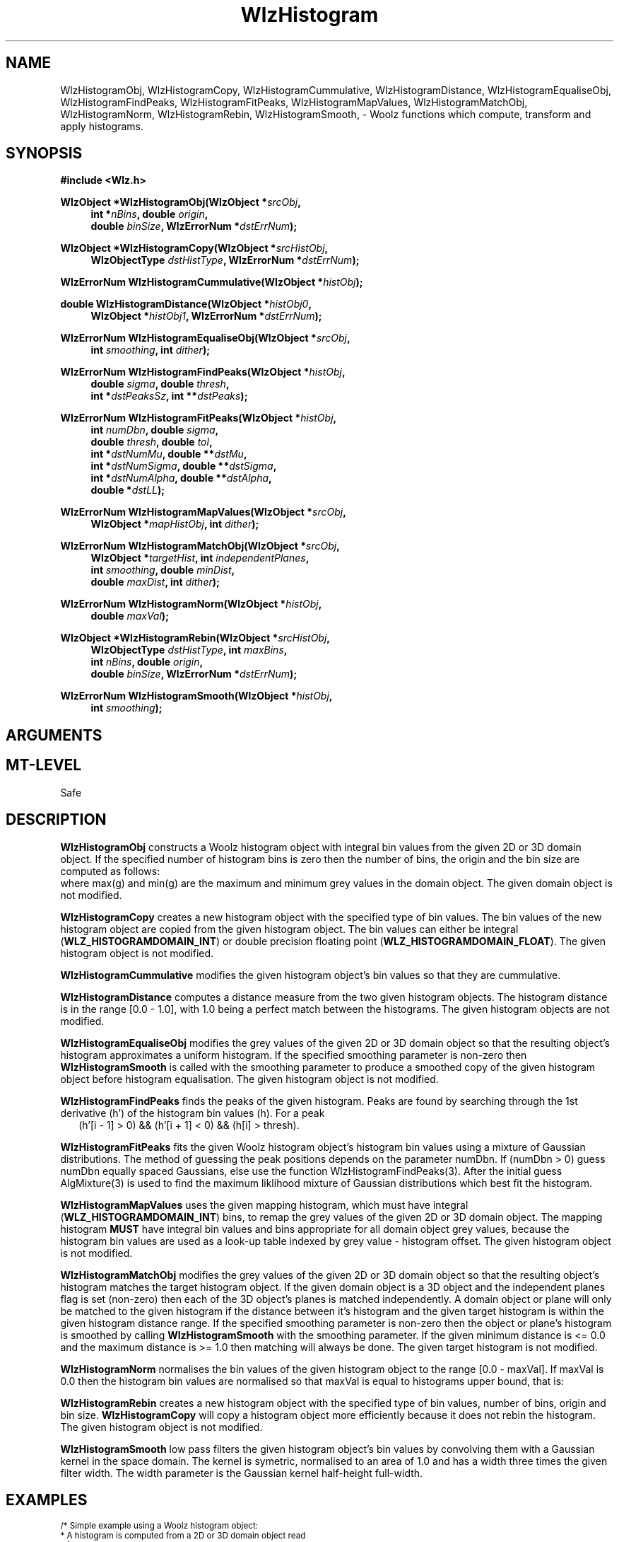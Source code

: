 '\" te
.\" ident MRC HGU $Id$
.\"""""""""""""""""""""""""""""""""""""""""""""""""""""""""""""""""""""""
.\" Project:    Woolz
.\" Title:      WlzHistogram.3
.\" Date:       March 1999
.\" Author:     Bill Hill
.\" Copyright:	1999 Medical Research Council, UK.
.\"		All rights reserved.
.\" Address:	MRC Human Genetics Unit,
.\"		Western General Hospital,
.\"		Edinburgh, EH4 2XU, UK.
.\" Purpose:    Woolz functions which compute, transform and use
.\"		histograms.
.\" $Revision$
.\" Maintenance:Log changes below, with most recent at top of list.
.\"""""""""""""""""""""""""""""""""""""""""""""""""""""""""""""""""""""""
.nh
.TH "WlzHistogram" 3 "MRC HGU Woolz" "Woolz Procedure Library"
.SH NAME
WlzHistogramObj,
WlzHistogramCopy,
WlzHistogramCummulative,
WlzHistogramDistance,
WlzHistogramEqualiseObj,
WlzHistogramFindPeaks,
WlzHistogramFitPeaks,
WlzHistogramMapValues,
WlzHistogramMatchObj,
WlzHistogramNorm,
WlzHistogramRebin,
WlzHistogramSmooth, \- Woolz functions which compute, transform and
apply histograms.
.SH SYNOPSIS
.LP
.B #include <Wlz.h>
.LP
.BI "WlzObject *WlzHistogramObj(WlzObject *" "srcObj" ,
.in +4m
.BI "int *" "nBins" ,
.BI "double " "origin" ,
.br
.BI "double " "binSize" ,
.BI "WlzErrorNum *" "dstErrNum" );
.in -4m
.LP
.BI "WlzObject *WlzHistogramCopy(WlzObject *" "srcHistObj" ,
.in +4m
.br
.BI "WlzObjectType " "dstHistType" ,
.BI "WlzErrorNum *" "dstErrNum" );
.in -4m
.LP
.BI "WlzErrorNum WlzHistogramCummulative(WlzObject *" "histObj" );
.LP
.BI "double WlzHistogramDistance(WlzObject *" "histObj0" ,
.in +4m
.br
.BI "WlzObject *" "histObj1" ,
.BI "WlzErrorNum *" "dstErrNum" );
.in -4m
.LP
.BI "WlzErrorNum WlzHistogramEqualiseObj(WlzObject *" "srcObj" ,
.in +4m
.br
.BI "int " "smoothing" ,
.BI "int " "dither" );
.in -4m
.LP
.BI "WlzErrorNum WlzHistogramFindPeaks(WlzObject *" "histObj" ,
.in +4m
.br 
.BI "double " "sigma" ,
.BI "double " "thresh" ,
.br 
.BI "int *" "dstPeaksSz" ,
.BI "int **" "dstPeaks" );
.in -4m
.LP
.BI "WlzErrorNum WlzHistogramFitPeaks(WlzObject *" "histObj" ,
.in +4m
.br 
.BI "int " "numDbn" ,
.BI "double " "sigma" ,
.br 
.BI "double " "thresh" ,
.BI "double " "tol" ,
.br 
.BI "int *" "dstNumMu" ,
.BI "double **" "dstMu" ,
.br 
.BI "int *" "dstNumSigma" ,
.BI "double **" "dstSigma" ,
.br 
.BI "int *" "dstNumAlpha" ,
.BI "double **" "dstAlpha" ,
.br 
.BI "double *" "dstLL" );
.in -4m
.LP
.BI "WlzErrorNum WlzHistogramMapValues(WlzObject *" "srcObj" ,
.in +4m
.br
.BI "WlzObject *" "mapHistObj" ,
.BI "int " "dither" );
.in -4m
.LP
.BI "WlzErrorNum WlzHistogramMatchObj(WlzObject *" "srcObj" ,
.in +4m
.br
.BI "WlzObject *" "targetHist" ,
.BI "int " "independentPlanes" ,
.br
.BI "int " "smoothing" ,
.BI "double " "minDist" , 
.br
.BI "double " "maxDist" ,
.BI "int " "dither" );
.in -4m
.LP
.BI "WlzErrorNum WlzHistogramNorm(WlzObject *" histObj ,
.in +4m
.br
.BI "double " "maxVal" );
.in -4m
.LP
.BI "WlzObject *WlzHistogramRebin(WlzObject *" srcHistObj ,
.in +4m
.br
.BI "WlzObjectType " "dstHistType" ,
.BI "int " "maxBins" ,
.br
.BI "int " "nBins" ,
.BI "double " "origin" ,
.br
.BI "double " "binSize" ,
.BI "WlzErrorNum *" "dstErrNum" );
.in -4m
.LP
.BI "WlzErrorNum WlzHistogramSmooth(WlzObject *" "histObj" ,
.in +4m
.br
.BI "int " "smoothing" );
.in -4m
.SH ARGUMENTS
.TS
tab(^);
lI l.
binSize^histogram bin width.
dither^dither values when mapping.
dstAlpha^destination pointer for alpha values.
dstErrNum^destination pointer for error number.
dstHistType^type for new histogram domain.
dstLL^destination pointer for log liklihood.
dstMu^destination pointer for mean values.
dstNumAlpha^destination pointer for number of alpha values.
dstNumMu^destination pointer for number of mean values.
dstNumSigma^destination pointer for number of sigma values.
dstPeaks^destination pointer for peak positions.
dstPeaksSz^destination pointer for number of peaks found.
dstSigma^destination pointer for sigma values.
histObj0^first histogram object.
histObj1^second histogram object.
histObj^histogram object.
independentPlanes^independent planes flag.
mapHistObj^histogram object for mapping grey values.
maxBins^number of histogram bins allocated.
maxDist^maximum distance.
maxVal^maximum value after normalisation.
minDist^minimum distance.
nBins^number of histogram bins.
origin^lowest grey value in first histogram bin.
sigma^Gaussian sigma value.
smoothing^parameter for Gaussian smoothing of histogram.
srcHistObj^source histogram object.
srcObj^source domain object.
thresh^threshold (minimum bin count) value for peaks.
tol^tollerance value.
.TE
.SH MT-LEVEL
.LP
Safe
.SH DESCRIPTION
.LP
.B WlzHistogramObj
constructs a Woolz histogram object with integral
bin values from the given 2D or 3D domain object.
If the specified number of histogram bins is zero
then the number of bins, the origin and the bin size
are computed as follows:
.br
.in +4m
.TS
tab(^);
l l l.
nBins ^ = ^ ceil(max(g) - min(g) + 1.0)
origin ^ = ^ min(g)
binSize ^ = ^ 1.0
.TE
.in -4m
where max(g) and min(g) are the maximum and minimum grey values in
the domain object.
The given domain object is not modified.
.LP
.B WlzHistogramCopy
creates a new histogram object
with the specified type of bin values.
The bin values of the new histogram object are copied from the given
histogram object.
The bin values can either be integral (\fBWLZ_HISTOGRAMDOMAIN_INT\fR) or
double precision floating point (\fBWLZ_HISTOGRAMDOMAIN_FLOAT\fR).
The given histogram object is not modified.
.LP
.B WlzHistogramCummulative
modifies the given histogram object's
bin values so that they are cummulative.
.LP
.B WlzHistogramDistance
computes a distance measure from the two
given histogram objects.
The histogram distance is in the range [0.0 - 1.0],
with 1.0 being a perfect match between the histograms.
The given histogram objects are not modified.
.LP
.B WlzHistogramEqualiseObj
modifies the grey values of the given 2D or 3D domain object so that the
resulting object's histogram approximates a uniform histogram.
If the specified smoothing parameter is non-zero then
\fBWlzHistogramSmooth\fR is called with the smoothing parameter
to produce a smoothed copy of the given histogram object
before histogram equalisation.
The given histogram object is not modified.
.LP
.B WlzHistogramFindPeaks
finds the peaks of the given histogram.
Peaks are found by searching through the 1st derivative (h') of the histogram
bin values (h). For a peak
.br
.in +2m
(h'[i - 1] > 0) && (h'[i + 1] < 0) && (h[i] > thresh).
.in -2m
.LP
.B WlzHistogramFitPeaks
fits the given Woolz histogram object's histogram
bin values using a mixture of Gaussian distributions.
The method of guessing the peak positions depends on the parameter numDbn.
If (numDbn > 0) guess numDbn equally spaced Gaussians, else use the function
WlzHistogramFindPeaks(3).
After the initial guess AlgMixture(3) is used to find the maximum liklihood
mixture of Gaussian distributions which best fit the histogram.
.LP
.B WlzHistogramMapValues
uses the given mapping histogram,
which must have integral (\fBWLZ_HISTOGRAMDOMAIN_INT\fR) bins,
to remap the grey values of the given 2D or 3D domain object.
The mapping histogram \fBMUST\fR have integral bin values
and bins appropriate for all domain object grey values,
because the histogram bin values are used as a look\-up table
indexed by grey value - histogram offset.
The given histogram object is not modified.
.LP
.B WlzHistogramMatchObj
modifies the grey values of the given 2D or 3D domain object so that the
resulting object's histogram matches the target histogram object.
If the given domain object is a 3D object and the
independent planes flag is set (non\-zero) then each of the 3D
object's planes is matched independently.
A domain object or plane will only be matched to the
given histogram if the distance between it's histogram
and the given target histogram is within the given
histogram distance range.
If the specified smoothing parameter is non\-zero then the object or plane's
histogram is smoothed by calling \fBWlzHistogramSmooth\fR with the smoothing
parameter.
If the given minimum distance is <= 0.0 and the maximum distance is >= 1.0
then matching will always be done.
The given target histogram is not modified.
.LP
.B WlzHistogramNorm
normalises the bin values of the given histogram object to the
range [0.0 - maxVal].
If maxVal is 0.0 then the histogram bin values are
normalised so that maxVal is equal to histograms upper bound, that is:
.in +4m
.TS
tab(^);
l l l.
maxVal ^ = ^ origin + (binSize * (nBins - 1))
.TE
.in -4m
.LP 
.B WlzHistogramRebin
creates a new histogram object
with the specified type of bin values,
number of bins, origin and bin size.
\fBWlzHistogramCopy\fR will copy a histogram object
more efficiently because it does not rebin the
histogram.
The given histogram object is not modified.
.LP
.B WlzHistogramSmooth
low pass filters the given histogram object's bin values by convolving them
with a Gaussian kernel in the space domain.
The kernel is symetric, normalised to an area of 1.0
and has a width three times the given filter width. 
The width parameter is the Gaussian kernel half\-height full\-width.
.SH EXAMPLES
.LP
.ps -2
.cs R 24
.nf
/* Simple example using a Woolz histogram object:
 * A histogram is computed from a 2D or 3D domain object read
 * from the standard input.
 * The histogram is written as ascii data to the standard output
 * both before and after smoothing.
 */

#include <stdio.h>
#include <stdlib.h>
#include <Wlz.h>

static void     PrintHistogram(WlzObject *histObj)
{
  int           idx;
  WlzHistogramDomain *histDom;

    histDom = histObj->domain.hist;
    for(idx = 0; idx < histDom->nBins; ++idx)
    {
      printf("%8g %8d\\n",
             histDom->origin + (idx * histDom->binSize),
             *(histDom->binValues.inp + idx));
    }
    printf("\\n");
}

int             main(char *argv[], int argc)
{
  WlzObject     *domObj = NULL,
                *histObj = NULL;
  WlzErrorNum   errNum = WLZ_ERR_NONE;
 
  if((domObj = WlzAssignObject(WlzReadObj(stdin, &errNum), NULL)) == NULL)
  {
    (void )fprintf(stderr, "%s: failed to read object.\\n",
                   argv[0]);
  }
  else if(((domObj->type != WLZ_2D_DOMAINOBJ) &&
           (domObj->type != WLZ_3D_DOMAINOBJ)) ||
          (domObj->domain.core == NULL) ||
          (domObj->values.core == NULL))
  {
    (void )fprintf(stderr, "%s: Inappropriate object type.\\n",
                   argv[0]);
    errNum = INVALID_OBJECT_TYPE;
  }
  else
  {
    histObj = WlzAssignObject(WlzHistogramObj(domObj, 0, 0.0, 1.0,
                              &errNum), NULL);
    if((histObj == NULL) || (errNum != WLZ_ERR_NONE))
    {
      (void )fprintf(stderr,
                     "%s: Failed to compute histogram object.\\n",
                     argv[0]);
    }
  }
  if(errNum == WLZ_ERR_NONE)
  {           
    PrintHistogram(histObj);
  }
  if(errNum == WLZ_ERR_NONE)
  {
    errNum = WlzHistogramSmooth(histObj, 5);
    if(errNum != WLZ_ERR_NONE)
    {
      (void )fprintf(stderr,
                     "%s: Failed to smooth histogram object.\\n",
                     argv[0]);
    }
  }
  if(errNum == WLZ_ERR_NONE)
  {           
    PrintHistogram(histObj);
  }
  if(domObj)
  {
    WlzFreeObj(domObj);
  }
  if(histObj)
  {
    WlzFreeObj(histObj);
  }
  return(errNum);
}

.fi
.cs R
.ps +2
.SH SEE ALSO
WlzHistogramObj(1), WlzHistogramData(1),
WlzHistogramEqualiseObj(1), WlzHistogramMatchObj(1),
WlzHistogramRebin(1), WlzHistogramSmooth(1),
WlzError(3)
.SH BUGS
Still to be found.
